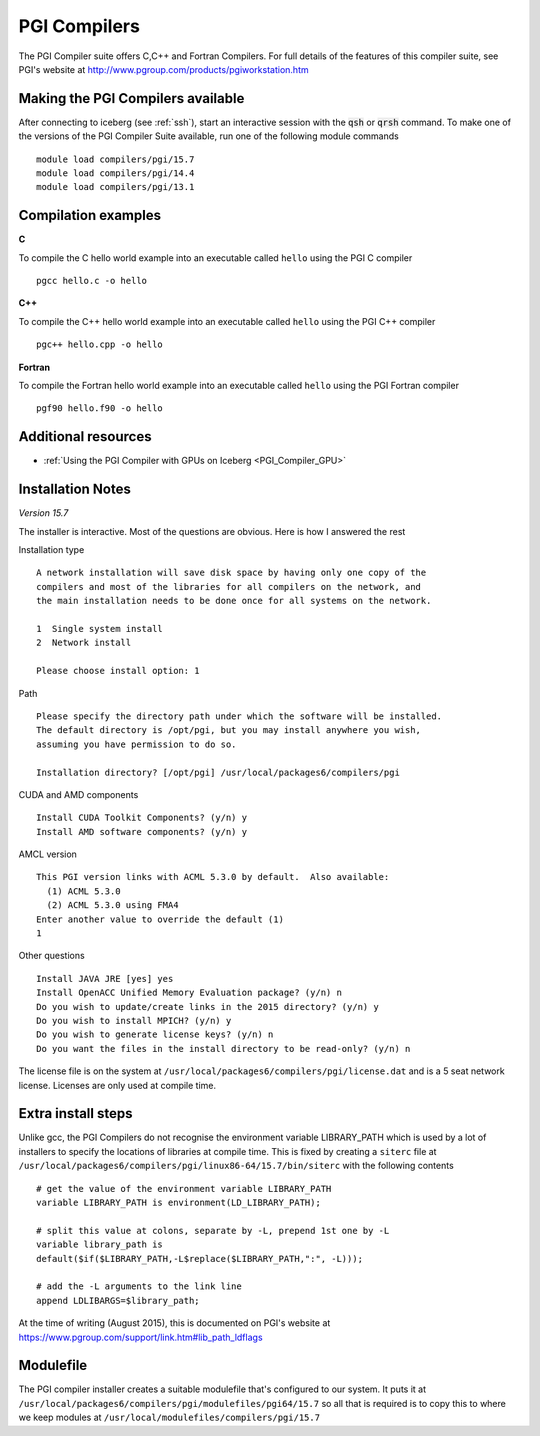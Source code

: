 PGI Compilers
=============
The PGI Compiler suite offers C,C++ and Fortran Compilers. For full details of the features of this compiler suite, see PGI's website at http://www.pgroup.com/products/pgiworkstation.htm

Making the PGI Compilers available
----------------------------------

After connecting to iceberg (see :ref:`ssh`),  start an interactive session with the :code:`qsh` or :code:`qrsh` command. To make one of the versions of the PGI Compiler Suite available, run one of the following module commands ::

    module load compilers/pgi/15.7
    module load compilers/pgi/14.4
    module load compilers/pgi/13.1

Compilation examples
--------------------
**C**

To compile the C hello world example into an executable called ``hello`` using the PGI C compiler ::

    pgcc hello.c -o hello

**C++**

To compile the C++ hello world example into an executable called ``hello`` using the PGI C++ compiler ::

      pgc++ hello.cpp -o hello

**Fortran**

To compile the Fortran hello world example into an executable called ``hello`` using the PGI Fortran compiler ::

      pgf90 hello.f90 -o hello

Additional resources
--------------------

* :ref:`Using the PGI Compiler with GPUs on Iceberg <PGI_Compiler_GPU>`

Installation Notes
------------------
*Version 15.7*

The installer is interactive. Most of the questions are obvious.
Here is how I answered the rest

Installation type ::

  A network installation will save disk space by having only one copy of the
  compilers and most of the libraries for all compilers on the network, and
  the main installation needs to be done once for all systems on the network.

  1  Single system install
  2  Network install

  Please choose install option: 1

Path ::

  Please specify the directory path under which the software will be installed.
  The default directory is /opt/pgi, but you may install anywhere you wish,
  assuming you have permission to do so.

  Installation directory? [/opt/pgi] /usr/local/packages6/compilers/pgi

CUDA and AMD components ::

  Install CUDA Toolkit Components? (y/n) y
  Install AMD software components? (y/n) y

AMCL version ::

  This PGI version links with ACML 5.3.0 by default.  Also available:
    (1) ACML 5.3.0
    (2) ACML 5.3.0 using FMA4
  Enter another value to override the default (1)
  1

Other questions ::

  Install JAVA JRE [yes] yes
  Install OpenACC Unified Memory Evaluation package? (y/n) n
  Do you wish to update/create links in the 2015 directory? (y/n) y
  Do you wish to install MPICH? (y/n) y
  Do you wish to generate license keys? (y/n) n
  Do you want the files in the install directory to be read-only? (y/n) n

The license file is on the system at ``/usr/local/packages6/compilers/pgi/license.dat`` and is a 5 seat network license. Licenses are only used at compile time.

Extra install steps
-------------------
Unlike gcc, the PGI Compilers do not recognise the environment variable LIBRARY_PATH which is used by a lot of installers to specify the locations of libraries at compile time. This is fixed by creating a ``siterc`` file at ``/usr/local/packages6/compilers/pgi/linux86-64/15.7/bin/siterc`` with the following contents ::

  # get the value of the environment variable LIBRARY_PATH
  variable LIBRARY_PATH is environment(LD_LIBRARY_PATH);

  # split this value at colons, separate by -L, prepend 1st one by -L
  variable library_path is
  default($if($LIBRARY_PATH,-L$replace($LIBRARY_PATH,":", -L)));

  # add the -L arguments to the link line
  append LDLIBARGS=$library_path;

At the time of writing (August 2015), this is documented on PGI's website at https://www.pgroup.com/support/link.htm#lib_path_ldflags

Modulefile
----------
The PGI compiler installer creates a suitable modulefile that's configured to our system. It puts it at ``/usr/local/packages6/compilers/pgi/modulefiles/pgi64/15.7`` so all that is required is to copy this to where we keep modules at ``/usr/local/modulefiles/compilers/pgi/15.7``
